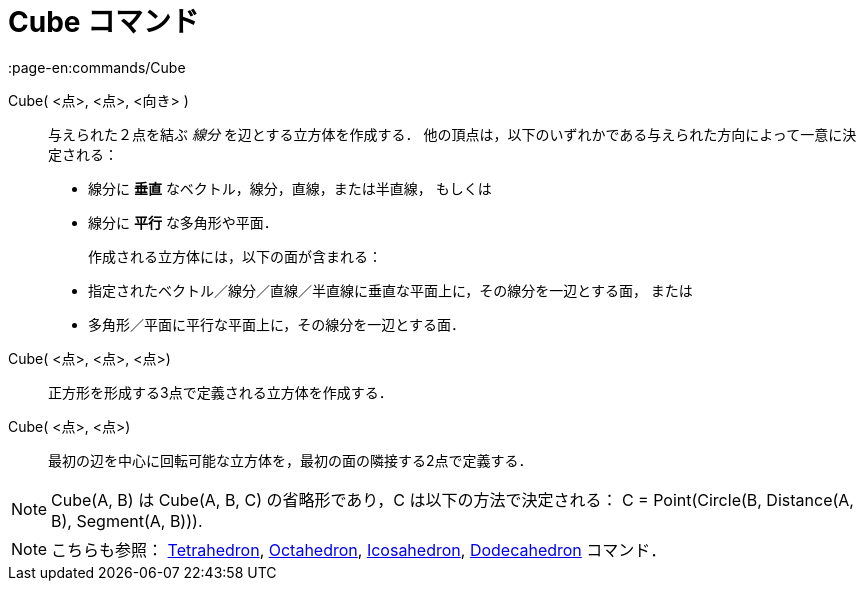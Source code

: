 = Cube コマンド
:page-en:commands/Cube
ifdef::env-github[:imagesdir: /ja/modules/ROOT/assets/images]

Cube( <点>, <点>, <向き> )::
  与えられた２点を結ぶ _線分_ を辺とする立方体を作成する．
  他の頂点は，以下のいずれかである与えられた方向によって一意に決定される：
 * 線分に *垂直* なベクトル，線分，直線，または半直線， もしくは
 * 線分に *平行* な多角形や平面．
+

作成される立方体には，以下の面が含まれる：
//-
 * 指定されたベクトル／線分／直線／半直線に垂直な平面上に，その線分を一辺とする面， または
 * 多角形／平面に平行な平面上に，その線分を一辺とする面．

Cube( <点>, <点>, <点>)::
  正方形を形成する3点で定義される立方体を作成する．

Cube( <点>, <点>)::
  最初の辺を中心に回転可能な立方体を，最初の面の隣接する2点で定義する．

[NOTE]
====

Cube(A, B) は Cube(A, B, C) の省略形であり，C は以下の方法で決定される： C = Point(Circle(B, Distance(A, B), Segment(A,
B))).

====

[NOTE]
====

こちらも参照： xref:/commands/Tetrahedron.adoc[Tetrahedron], xref:/commands/Octahedron.adoc[Octahedron],
xref:/commands/Icosahedron.adoc[Icosahedron], xref:/commands/Dodecahedron.adoc[Dodecahedron] コマンド．

====
